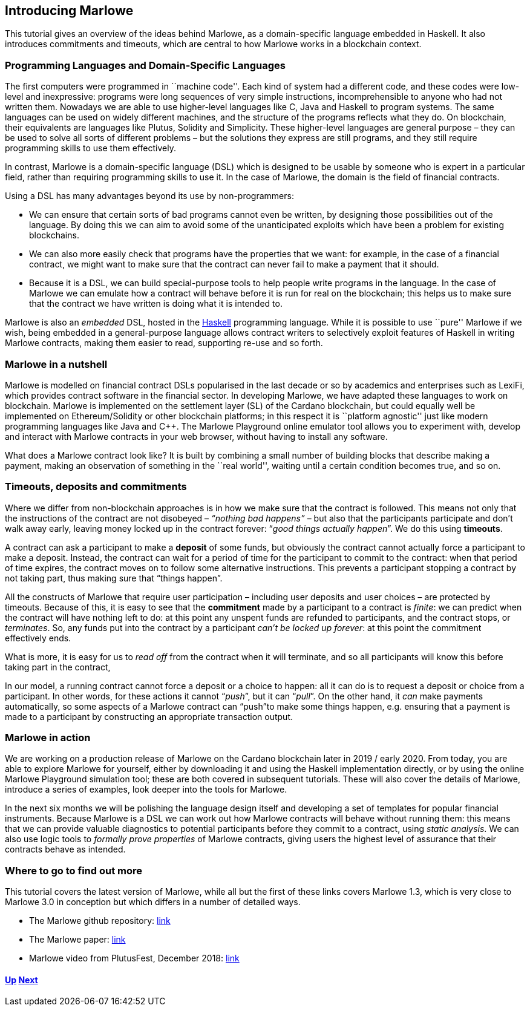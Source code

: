 == Introducing Marlowe

This tutorial gives an overview of the ideas behind Marlowe, as a
domain-specific language embedded in Haskell. It also introduces
commitments and timeouts, which are central to how Marlowe works in a
blockchain context.

=== Programming Languages and Domain-Specific Languages

The first computers were programmed in ``machine code''. Each kind of
system had a different code, and these codes were low-level and
inexpressive: programs were long sequences of very simple instructions,
incomprehensible to anyone who had not written them. Nowadays we are
able to use higher-level languages like C, Java and Haskell to program
systems. The same languages can be used on widely different machines,
and the structure of the programs reflects what they do. On blockchain,
their equivalents are languages like Plutus, Solidity and Simplicity.
These higher-level languages are general purpose – they can be used to
solve all sorts of different problems – but the solutions they express
are still programs, and they still require programming skills to use
them effectively.

In contrast, Marlowe is a domain-specific language (DSL) which is
designed to be usable by someone who is expert in a particular field,
rather than requiring programming skills to use it. In the case of
Marlowe, the domain is the field of financial contracts.

Using a DSL has many advantages beyond its use by non-programmers:

* We can ensure that certain sorts of bad programs cannot even be
written, by designing those possibilities out of the language. By doing
this we can aim to avoid some of the unanticipated exploits which have
been a problem for existing blockchains.
* We can also more easily check that programs have the properties that
we want: for example, in the case of a financial contract, we might want
to make sure that the contract can never fail to make a payment that it
should.
* Because it is a DSL, we can build special-purpose tools to help people
write programs in the language. In the case of Marlowe we can emulate
how a contract will behave before it is run for real on the blockchain;
this helps us to make sure that the contract we have written is doing
what it is intended to.

Marlowe is also an _embedded_ DSL, hosted in the
https://www.haskell.org[Haskell] programming language. While it is
possible to use ``pure'' Marlowe if we wish, being embedded in a
general-purpose language allows contract writers to selectively exploit
features of Haskell in writing Marlowe contracts, making them easier to
read, supporting re-use and so forth.

=== Marlowe in a nutshell

Marlowe is modelled on financial contract DSLs popularised in the last
decade or so by academics and enterprises such as LexiFi, which provides
contract software in the financial sector. In developing Marlowe, we
have adapted these languages to work on blockchain. Marlowe is
implemented on the settlement layer (SL) of the Cardano blockchain, but
could equally well be implemented on Ethereum/Solidity or other
blockchain platforms; in this respect it is ``platform agnostic'' just
like modern programming languages like Java and C++. The Marlowe
Playground online emulator tool allows you to experiment with, develop
and interact with Marlowe contracts in your web browser, without having
to install any software.

What does a Marlowe contract look like? It is built by combining a small
number of building blocks that describe making a payment, making an
observation of something in the ``real world'', waiting until a certain
condition becomes true, and so on.

=== Timeouts, deposits and commitments

Where we differ from non-blockchain approaches is in how we make sure
that the contract is followed. This means not only that the instructions
of the contract are not disobeyed – _“nothing bad happens”_ – but also
that the participants participate and don’t walk away early, leaving
money locked up in the contract forever: “_good things actually
happen_”. We do this using *timeouts*.

A contract can ask a participant to make a *deposit* of some funds, but obviously the contract cannot actually force a participant to make a deposit. Instead, the contract can wait for a period of time for the participant to commit to the contract: when that period of time expires, the contract moves on to follow some alternative instructions. This prevents a participant stopping a contract by not taking part, thus making sure that “things happen”.

All the constructs of Marlowe that require user participation – including user deposits and user choices – are protected by timeouts. Because of this, it is easy to see that the *commitment* made by a participant to a contract is _finite_: we can predict when the contract will have nothing left to do: at this point any unspent funds are refunded to participants, and the contract stops, or _terminates_. So, any funds put into the contract by a participant _can't be locked up forever_: at this point the commitment effectively ends. 

What is more, it is easy for us to _read off_ from the contract when it will terminate, and so all participants will know this before taking part in the contract,

In our model, a running contract cannot force a deposit or a choice
to happen: all it can do is to request a deposit or choice from a participant. In other words, for these actions it cannot
“__push__”, but it can “__pull__”. On the other hand, it _can_ make payments automatically, so some aspects of a Marlowe contract can “push”to make some things happen, e.g. ensuring that a payment is made to a participant by constructing an appropriate transaction output.


=== Marlowe in action

We are working on a production release of Marlowe on the Cardano
blockchain later in 2019 / early 2020. From today, you are able to explore
Marlowe for yourself, either by downloading it and using the Haskell
implementation directly, or by using the online Marlowe Playground
simulation tool; these are both covered in subsequent tutorials. These
will also cover the details of Marlowe, introduce a series of examples,
look deeper into the tools for Marlowe.

In the next six months we will be polishing the language design itself
and developing a set of templates for popular financial instruments. Because Marlowe is a DSL we can work out how Marlowe contracts will behave without running them: this means that we can provide valuable diagnostics to potential participants before they commit to a contract, using _static analysis_. We can also use logic tools to _formally prove properties_ of Marlowe
contracts, giving users the highest level of assurance that their
contracts behave as intended.

=== Where to go to find out more

This tutorial covers the latest version of Marlowe, while all but the
first of these links covers Marlowe 1.3, which is very close to Marlowe
3.0 in conception but which differs in a number of detailed ways. 

* The Marlowe github repository:
https://github.com/input-output-hk/marlowe[link]
* The Marlowe paper: https://kar.kent.ac.uk/69846/[link]
* Marlowe video from PlutusFest, December 2018:
https://www.youtube.com/watch?v=rSpFOADHLqw[link]

==== link:./README.adoc[Up] link:./escrow-ex.adoc[Next]

